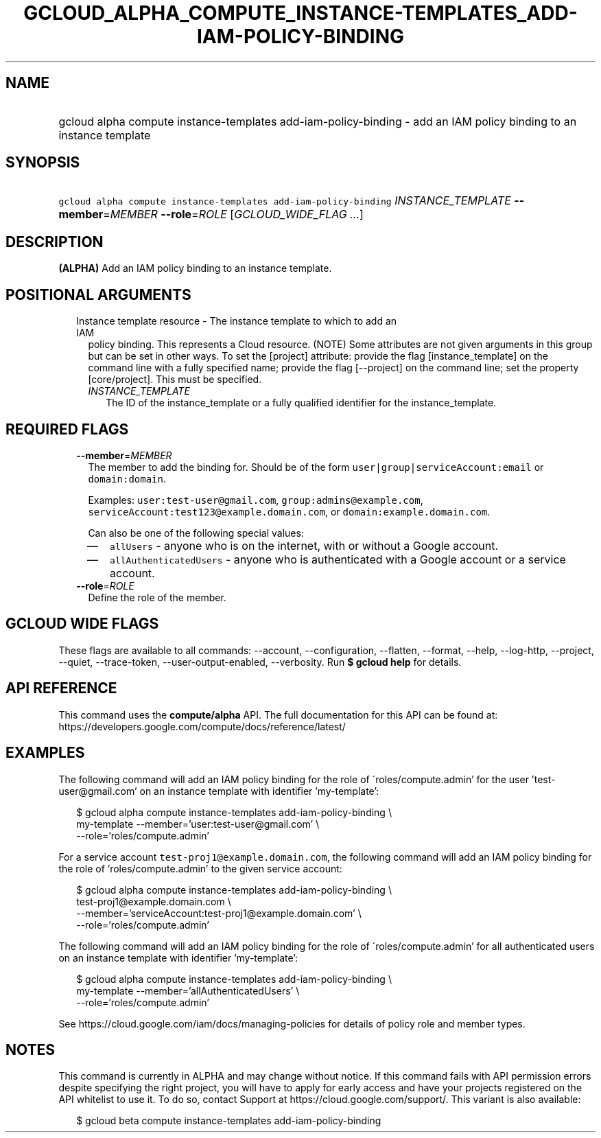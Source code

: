 
.TH "GCLOUD_ALPHA_COMPUTE_INSTANCE\-TEMPLATES_ADD\-IAM\-POLICY\-BINDING" 1



.SH "NAME"
.HP
gcloud alpha compute instance\-templates add\-iam\-policy\-binding \- add an IAM policy binding to an instance template



.SH "SYNOPSIS"
.HP
\f5gcloud alpha compute instance\-templates add\-iam\-policy\-binding\fR \fIINSTANCE_TEMPLATE\fR \fB\-\-member\fR=\fIMEMBER\fR \fB\-\-role\fR=\fIROLE\fR [\fIGCLOUD_WIDE_FLAG\ ...\fR]



.SH "DESCRIPTION"

\fB(ALPHA)\fR Add an IAM policy binding to an instance template.



.SH "POSITIONAL ARGUMENTS"

.RS 2m
.TP 2m

Instance template resource \- The instance template to which to add an IAM
policy binding. This represents a Cloud resource. (NOTE) Some attributes are not
given arguments in this group but can be set in other ways. To set the [project]
attribute: provide the flag [instance_template] on the command line with a fully
specified name; provide the flag [\-\-project] on the command line; set the
property [core/project]. This must be specified.

.RS 2m
.TP 2m
\fIINSTANCE_TEMPLATE\fR
The ID of the instance_template or a fully qualified identifier for the
instance_template.


.RE
.RE
.sp

.SH "REQUIRED FLAGS"

.RS 2m
.TP 2m
\fB\-\-member\fR=\fIMEMBER\fR
The member to add the binding for. Should be of the form
\f5user|group|serviceAccount:email\fR or \f5domain:domain\fR.

Examples: \f5user:test\-user@gmail.com\fR, \f5group:admins@example.com\fR,
\f5serviceAccount:test123@example.domain.com\fR, or
\f5domain:example.domain.com\fR.

Can also be one of the following special values:
.RS 2m
.IP "\(em" 2m
\f5allUsers\fR \- anyone who is on the internet, with or without a Google
account.
.IP "\(em" 2m
\f5allAuthenticatedUsers\fR \- anyone who is authenticated with a Google account
or a service account.
.RE
.RE
.sp

.RS 2m
.TP 2m
\fB\-\-role\fR=\fIROLE\fR
Define the role of the member.


.RE
.sp

.SH "GCLOUD WIDE FLAGS"

These flags are available to all commands: \-\-account, \-\-configuration,
\-\-flatten, \-\-format, \-\-help, \-\-log\-http, \-\-project, \-\-quiet,
\-\-trace\-token, \-\-user\-output\-enabled, \-\-verbosity. Run \fB$ gcloud
help\fR for details.



.SH "API REFERENCE"

This command uses the \fBcompute/alpha\fR API. The full documentation for this
API can be found at:
https://developers.google.com/compute/docs/reference/latest/



.SH "EXAMPLES"

The following command will add an IAM policy binding for the role of
\'roles/compute.admin' for the user 'test\-user@gmail.com' on an instance
template with identifier 'my\-template':

.RS 2m
$ gcloud alpha compute instance\-templates add\-iam\-policy\-binding \e
    my\-template \-\-member='user:test\-user@gmail.com' \e
    \-\-role='roles/compute.admin'
.RE

For a service account \f5test\-proj1@example.domain.com\fR, the following
command will add an IAM policy binding for the role of 'roles/compute.admin' to
the given service account:

.RS 2m
$ gcloud alpha compute instance\-templates add\-iam\-policy\-binding \e
    test\-proj1@example.domain.com \e
    \-\-member='serviceAccount:test\-proj1@example.domain.com' \e
    \-\-role='roles/compute.admin'
.RE

The following command will add an IAM policy binding for the role of
\'roles/compute.admin' for all authenticated users on an instance template with
identifier 'my\-template':

.RS 2m
$ gcloud alpha compute instance\-templates add\-iam\-policy\-binding \e
    my\-template \-\-member='allAuthenticatedUsers' \e
    \-\-role='roles/compute.admin'
.RE

See https://cloud.google.com/iam/docs/managing\-policies for details of policy
role and member types.



.SH "NOTES"

This command is currently in ALPHA and may change without notice. If this
command fails with API permission errors despite specifying the right project,
you will have to apply for early access and have your projects registered on the
API whitelist to use it. To do so, contact Support at
https://cloud.google.com/support/. This variant is also available:

.RS 2m
$ gcloud beta compute instance\-templates add\-iam\-policy\-binding
.RE

